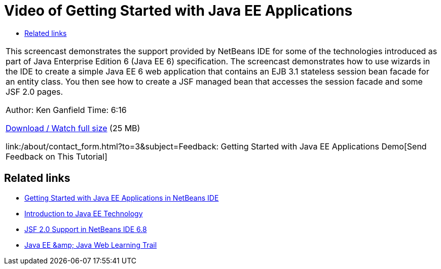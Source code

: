 // 
//     Licensed to the Apache Software Foundation (ASF) under one
//     or more contributor license agreements.  See the NOTICE file
//     distributed with this work for additional information
//     regarding copyright ownership.  The ASF licenses this file
//     to you under the Apache License, Version 2.0 (the
//     "License"); you may not use this file except in compliance
//     with the License.  You may obtain a copy of the License at
// 
//       http://www.apache.org/licenses/LICENSE-2.0
// 
//     Unless required by applicable law or agreed to in writing,
//     software distributed under the License is distributed on an
//     "AS IS" BASIS, WITHOUT WARRANTIES OR CONDITIONS OF ANY
//     KIND, either express or implied.  See the License for the
//     specific language governing permissions and limitations
//     under the License.
//

= Video of Getting Started with Java EE Applications
:jbake-type: tutorial
:jbake-tags: tutorials 
:markup-in-source: verbatim,quotes,macros
:jbake-status: published
:icons: font
:syntax: true
:source-highlighter: pygments
:toc: left
:toc-title:
:description: Video of Getting Started with Java EE Applications - Apache NetBeans
:keywords: Apache NetBeans, Tutorials, Video of Getting Started with Java EE Applications

|===
|This screencast demonstrates the support provided by NetBeans IDE for some of the technologies introduced as part of Java Enterprise Edition 6 (Java EE 6) specification. The screencast demonstrates how to use wizards in the IDE to create a simple Java EE 6 web application that contains an EJB 3.1 stateless session bean facade for an entity class. You then see how to create a JSF managed bean that accesses the session facade and some JSF 2.0 pages.

Author: Ken Ganfield
Time: 6:16

link:http://bits.netbeans.org/media/nb68-gettingstarted-javaee6.mov[+Download / Watch full size+] (25 MB)


link:/about/contact_form.html?to=3&subject=Feedback: Getting Started with Java EE Applications Demo[+Send Feedback on This Tutorial+]
 
|===


== Related links

* link:javaee-gettingstarted.html[+Getting Started with Java EE Applications in NetBeans IDE+]
* link:javaee-intro.html[+Introduction to Java EE Technology+]
* link:../web/jsf20-support.html[+JSF 2.0 Support in NetBeans IDE 6.8+]
* link:../../trails/java-ee.html[+Java EE &amp; Java Web Learning Trail+]
